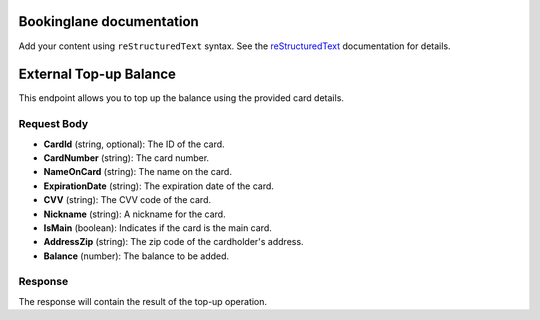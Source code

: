 .. Bookinglane documentation master file, created by
   sphinx-quickstart on Tue Sep  3 11:16:50 2024.
   You can adapt this file completely to your liking, but it should at least
   contain the root `toctree` directive.

Bookinglane documentation
=========================

Add your content using ``reStructuredText`` syntax. See the
`reStructuredText <https://www.sphinx-doc.org/en/master/usage/restructuredtext/index.html>`_
documentation for details.

External Top-up Balance
========================

This endpoint allows you to top up the balance using the provided card details.

Request Body
------------

- **CardId** (string, optional): The ID of the card.
- **CardNumber** (string): The card number.
- **NameOnCard** (string): The name on the card.
- **ExpirationDate** (string): The expiration date of the card.
- **CVV** (string): The CVV code of the card.
- **Nickname** (string): A nickname for the card.
- **IsMain** (boolean): Indicates if the card is the main card.
- **AddressZip** (string): The zip code of the cardholder's address.
- **Balance** (number): The balance to be added.

Response
--------

The response will contain the result of the top-up operation.